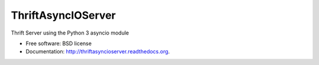 ===============================
ThriftAsyncIOServer
===============================

.. image:: https://badge.fury.io/py/thriftasyncioserver.png
    :target: http://badge.fury.io/py/thriftasyncioserver
    
.. image:: https://travis-ci.org/Marketcircle/thriftasyncioserver.png?branch=master
        :target: https://travis-ci.org/Marketcircle/thriftasyncioserver

.. image:: https://img.shields.io/pypi/dm/thriftasyncioserver.svg
        :target: https://pypi.python.org/pypi/thriftasyncioserver
        
.. image:: https://img.shields.io/pypi/format/thriftasyncioserver.svg
        :target: https://pypi.python.org/pypi/thriftasyncioserver
        
Thrift Server using the Python 3 asyncio module

* Free software: BSD license
* Documentation: http://thriftasyncioserver.readthedocs.org.
